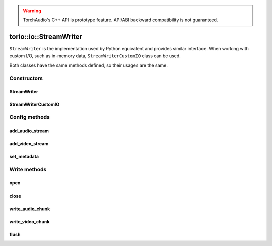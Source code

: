 .. warning::
   TorchAudio's C++ API is prototype feature.
   API/ABI backward compatibility is not guaranteed.

torio::io::StreamWriter
=======================

``StreamWriter`` is the implementation used by Python equivalent and provides similar interface.
When working with custom I/O, such as in-memory data, ``StreamWriterCustomIO`` class can be used.

Both classes have the same methods defined, so their usages are the same.

Constructors
------------

StreamWriter
^^^^^^^^^^^^

.. doxygenclass:: torio::io::StreamWriter

.. doxygenfunction:: torio::io::StreamWriter::StreamWriter(const std::string &dst, const c10::optional<std::string> &format = {})

StreamWriterCustomIO
^^^^^^^^^^^^^^^^^^^^

.. doxygenclass:: torio::io::StreamWriterCustomIO

.. doxygenfunction:: torio::io::StreamWriterCustomIO::StreamWriterCustomIO

Config methods
--------------

add_audio_stream
^^^^^^^^^^^^^^^^

.. doxygenfunction:: torio::io::StreamWriter::add_audio_stream

add_video_stream
^^^^^^^^^^^^^^^^

.. doxygenfunction:: torio::io::StreamWriter::add_video_stream

set_metadata
^^^^^^^^^^^^

.. doxygenfunction:: torio::io::StreamWriter::set_metadata

Write methods
-------------

open
^^^^

.. doxygenfunction:: torio::io::StreamWriter::open

close
^^^^^

.. doxygenfunction:: torio::io::StreamWriter::close

write_audio_chunk
^^^^^^^^^^^^^^^^^

.. doxygenfunction:: torio::io::StreamWriter::write_audio_chunk

write_video_chunk
^^^^^^^^^^^^^^^^^

.. doxygenfunction:: torio::io::StreamWriter::write_video_chunk

flush
^^^^^

.. doxygenfunction:: torio::io::StreamWriter::flush
